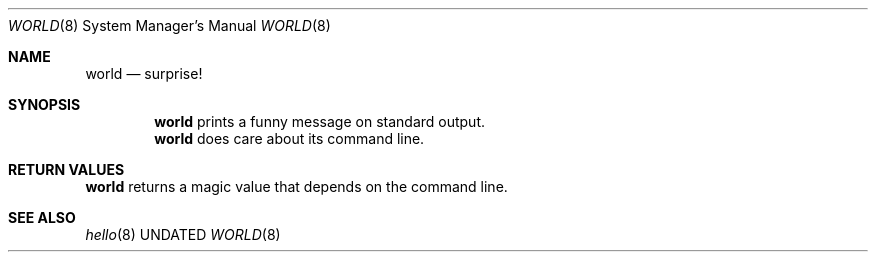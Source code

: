 .Dd
.Dt WORLD 8
.Os BSD
.Sh NAME
.Nm world 
.Nd surprise!
.\"
.Sh SYNOPSIS
.Nm
prints a funny message on standard output.
.Nm
does care about its command line.
.\"
.Sh RETURN VALUES
.Nm
returns a magic value that depends on the command line.
.\"
.Sh SEE ALSO
.Xr hello 8
